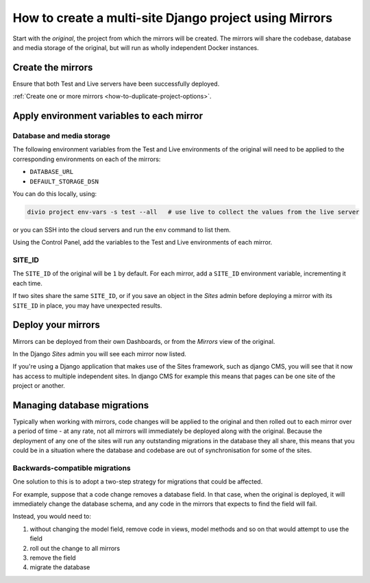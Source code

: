 ..  Do not change this reference!
    Referred to by: user support guides
    Where: in essentials/mirrors.rst
    As: https://docs.divio.com/en/latest/background/project-creation-options#project-creation-platform

..  _multisite-mirrors:

How to create a multi-site Django project using Mirrors
=======================================================

Start with the *original*, the project from which the mirrors will be created. The mirrors will share the codebase,
database and media storage of the original, but will run as wholly independent Docker instances.


Create the mirrors
------------------

Ensure that both Test and Live servers have been successfully deployed.

:ref:`Create one or more mirrors <how-to-duplicate-project-options>`.


Apply environment variables to each mirror
--------------------------------------------

Database and media storage
~~~~~~~~~~~~~~~~~~~~~~~~~~

The following environment variables from the Test and Live environments of the original will need to be applied to
the corresponding environments on each of the mirrors:

* ``DATABASE_URL``
* ``DEFAULT_STORAGE_DSN``

You can do this locally, using:

..  code-block:: bash

    divio project env-vars -s test --all   # use live to collect the values from the live server

or you can SSH into the cloud servers and run the ``env`` command to list them.

Using the Control Panel, add the variables to the Test and Live environments of each mirror.


SITE_ID
~~~~~~~

The ``SITE_ID`` of the original will be ``1`` by default. For each mirror, add a ``SITE_ID`` environment variable,
incrementing it each time.

If two sites share the same ``SITE_ID``, or if you save an object in the *Sites* admin before deploying a mirror
with its ``SITE_ID`` in place, you may have unexpected results.


Deploy your mirrors
-------------------

Mirrors can be deployed from their own Dashboards, or from the *Mirrors* view of the original.

In the Django *Sites* admin you will see each mirror now listed.

If you're using a Django application that makes use of the Sites framework, such as django CMS, you will see that
it now has access to multiple independent sites. In django CMS for example this means that pages can be one site of
the project or another.


Managing database migrations
----------------------------

Typically when working with mirrors, code changes will be applied to the original and then rolled out to each
mirror over a period of time - at any rate, not all mirrors will immediately be deployed along with the original.
Because the deployment of any one of the sites will run any outstanding migrations in the database they all share,
this means that you could be in a situation where the database and codebase are out of synchronisation for some of
the sites.


Backwards-compatible migrations
~~~~~~~~~~~~~~~~~~~~~~~~~~~~~~~

One solution to this is to adopt a two-step strategy for migrations that could be affected.

For example, suppose that a code change removes a database field. In that case, when the original is
deployed, it will immediately change the database schema, and any code in the mirrors that expects to find the
field will fail.

Instead, you would need to:

#. without changing the model field, remove code in views, model methods and so on that would attempt to use the
   field
#. roll out the change to all mirrors
#. remove the field
#. migrate the database

